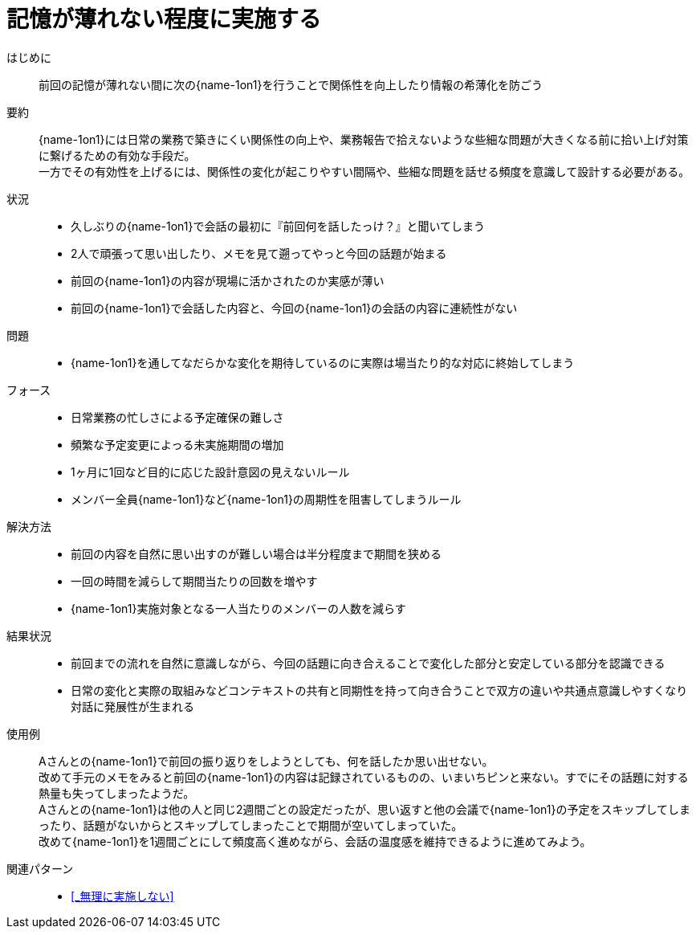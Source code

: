 = 記憶が薄れない程度に実施する

はじめに::
前回の記憶が薄れない間に次の{name-1on1}を行うことで関係性を向上したり情報の希薄化を防ごう

要約::
{name-1on1}には日常の業務で築きにくい関係性の向上や、業務報告で拾えないような些細な問題が大きくなる前に拾い上げ対策に繋げるための有効な手段だ。 +
一方でその有効性を上げるには、関係性の変化が起こりやすい間隔や、些細な問題を話せる頻度を意識して設計する必要がある。

状況::
* 久しぶりの{name-1on1}で会話の最初に『前回何を話したっけ？』と聞いてしまう
* 2人で頑張って思い出したり、メモを見て遡ってやっと今回の話題が始まる
* 前回の{name-1on1}の内容が現場に活かされたのか実感が薄い
* 前回の{name-1on1}で会話した内容と、今回の{name-1on1}の会話の内容に連続性がない

問題::
* {name-1on1}を通してなだらかな変化を期待しているのに実際は場当たり的な対応に終始してしまう

フォース::
* 日常業務の忙しさによる予定確保の難しさ
* 頻繁な予定変更によっる未実施期間の増加
* 1ヶ月に1回など目的に応じた設計意図の見えないルール
* メンバー全員{name-1on1}など{name-1on1}の周期性を阻害してしまうルール

解決方法::
* 前回の内容を自然に思い出すのが難しい場合は半分程度まで期間を狭める
* 一回の時間を減らして期間当たりの回数を増やす
* {name-1on1}実施対象となる一人当たりのメンバーの人数を減らす

結果状況::
* 前回までの流れを自然に意識しながら、今回の話題に向き合えることで変化した部分と安定している部分を認識できる
* 日常の変化と実際の取組みなどコンテキストの共有と同期性を持って向き合うことで双方の違いや共通点意識しやすくなり対話に発展性が生まれる

使用例::
Aさんとの{name-1on1}で前回の振り返りをしようとしても、何を話したか思い出せない。 +
改めて手元のメモをみると前回の{name-1on1}の内容は記録されているものの、いまいちピンと来ない。すでにその話題に対する熱量も失ってしまったようだ。 +
Aさんとの{name-1on1}は他の人と同じ2週間ごとの設定だったが、思い返すと他の会議で{name-1on1}の予定をスキップしてしまったり、話題がないからとスキップしてしまったことで期間が空いてしまっていた。 +
改めて{name-1on1}を1週間ごとにして頻度高く進めながら、会話の温度感を維持できるように進めてみよう。

関連パターン::
* <<_無理に実施しない>>



